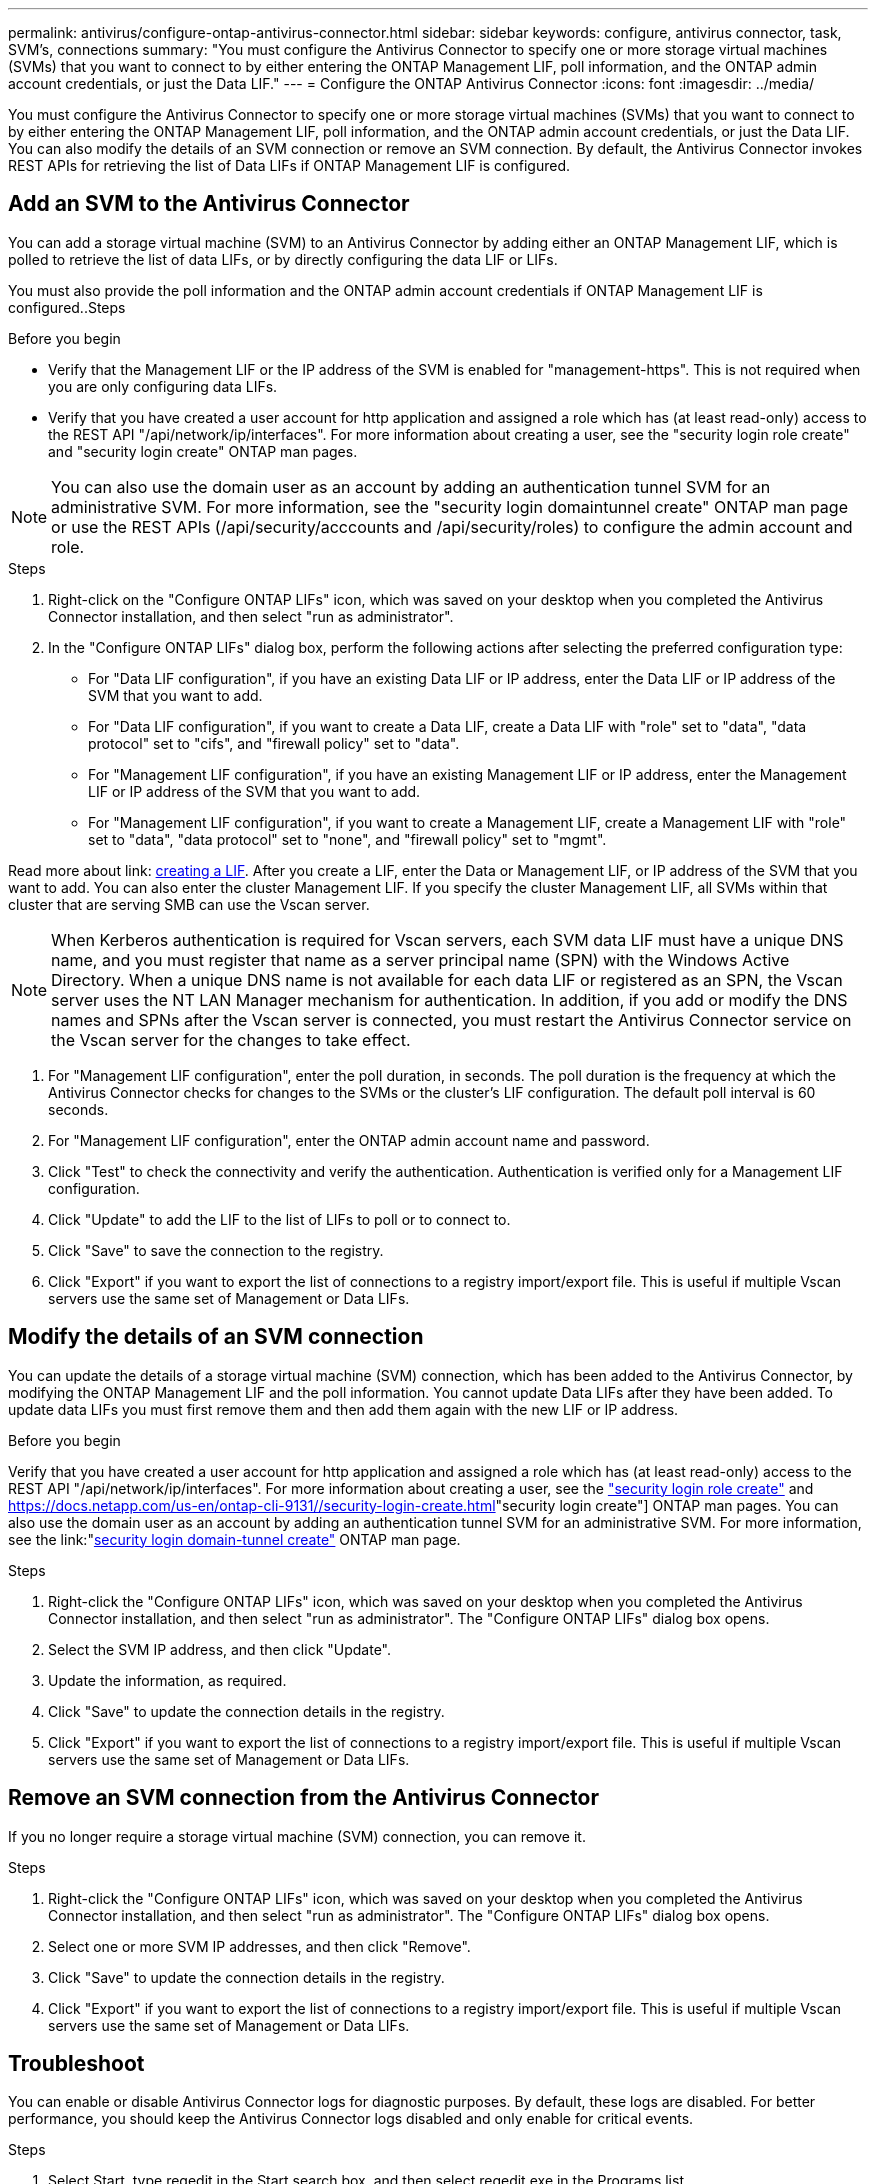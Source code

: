 ---
permalink: antivirus/configure-ontap-antivirus-connector.html
sidebar: sidebar
keywords: configure, antivirus connector, task, SVM's, connections
summary: "You must configure the Antivirus Connector to specify one or more storage virtual machines (SVMs) that you want to connect to by either entering the ONTAP Management LIF, poll information, and the ONTAP admin account credentials, or just the Data LIF."
---
= Configure the ONTAP Antivirus Connector
:icons: font
:imagesdir: ../media/

[.lead]
You must configure the Antivirus Connector to specify one or more storage virtual machines (SVMs) that you want to connect to by either entering the
ONTAP Management LIF, poll information, and the ONTAP admin account credentials, or just the Data LIF. You can also modify the details of an SVM connection or remove an SVM connection. By default, the Antivirus Connector invokes REST APIs for retrieving the list of Data LIFs if ONTAP Management LIF is configured.

== Add an SVM to the Antivirus Connector

You can add a storage virtual machine (SVM) to an Antivirus Connector by adding either an ONTAP Management LIF, which is polled to retrieve the list of data LIFs, or by directly configuring the data LIF or LIFs.

You must also provide the poll information and the ONTAP admin account credentials if ONTAP Management LIF is configured..Steps

.Before you begin

* Verify that the Management LIF or the IP address of the SVM is enabled for "management-https". This is not required when you are only configuring data LIFs.
* Verify that you have created a user account for http application and assigned a role which has (at least read-only) access to the REST API "/api/network/ip/interfaces".
For more information about creating a user, see the "security login role create" and "security login create" ONTAP man pages.

[NOTE]
You can also use the domain user as an account by adding an authentication tunnel SVM for an administrative SVM. For more information, see the "security login domaintunnel create" ONTAP man page or use the REST APIs (/api/security/acccounts and /api/security/roles) to configure the admin account and role.

.Steps

. Right-click on the "Configure ONTAP LIFs" icon, which was saved on your desktop when you completed the Antivirus Connector installation, and then select "run as administrator".
. In the "Configure ONTAP LIFs" dialog box, perform the following actions after selecting the preferred configuration type:
* For "Data LIF configuration", if you have an existing Data LIF or IP address, enter the Data LIF or IP address of the SVM that you want to add.
* For "Data LIF configuration", if you want to create a Data LIF, create a Data LIF with "role" set to "data", "data protocol" set to "cifs", and "firewall policy" set to "data".
* For "Management LIF configuration", if you have an existing Management LIF or IP address, enter the Management LIF or IP address of the SVM that you want to add.
* For "Management LIF configuration", if you want to create a Management LIF, create a Management LIF with "role" set to "data", "data protocol" set to "none", and "firewall policy" set to "mgmt".

Read more about link: https://docs.netapp.com/us-en/ontap/networking/create_a_lif.html[creating a LIF]. After you create a LIF, enter the Data or Management LIF, or IP address of the SVM that you want to add. You can also enter the cluster Management LIF. If you specify the cluster Management LIF, all SVMs within that cluster that are serving SMB can
use the Vscan server.

[NOTE]
When Kerberos authentication is required for Vscan servers, each SVM data LIF must have a unique DNS name, and you must register that name as a server principal name (SPN) with the Windows Active Directory. When a unique DNS name is not available for each data LIF or registered as an SPN, the Vscan server uses the NT LAN Manager mechanism for authentication. In addition, if you add or modify the DNS names and SPNs after the Vscan server is connected, you must restart the Antivirus Connector service on the Vscan server for the changes to take effect.

. For "Management LIF configuration", enter the poll duration, in seconds. The poll duration is the frequency at which the Antivirus Connector checks for changes to the SVMs or the cluster's LIF configuration. The default poll interval is 60 seconds.
. For "Management LIF configuration", enter the ONTAP admin account name and password.
. Click "Test" to check the connectivity and verify the authentication. Authentication is verified only for a Management LIF configuration.
. Click "Update" to add the LIF to the list of LIFs to poll or to connect to.
. Click "Save" to save the connection to the registry.
. Click "Export" if you want to export the list of connections to a registry import/export file.
This is useful if multiple Vscan servers use the same set of Management or Data LIFs.

== Modify the details of an SVM connection

You can update the details of a storage virtual machine (SVM) connection, which has been added to the Antivirus Connector, by modifying the
ONTAP Management LIF and the poll information. You cannot update Data LIFs after they have been added. To update data LIFs you must
first remove them and then add them again with the new LIF or IP address.

.Before you begin

Verify that you have created a user account for http application and assigned a role which has (at least read-only) access to the REST API "/api/network/ip/interfaces".
For more information about creating a user, see the link:https://docs.netapp.com/us-en/ontap-cli-9131//security-login-role-create.html#description["security login role create"] and link:https://docs.netapp.com/us-en/ontap-cli-9131//security-login-create.html[]"security login create"] ONTAP man pages.
You can also use the domain user as an account by adding an authentication tunnel SVM for an administrative SVM.
For more information, see the link:"https://docs.netapp.com/us-en/ontap-cli-9131//security-login-domain-tunnel-create.html[security login domain-tunnel create"] ONTAP man page.

.Steps

. Right-click the "Configure ONTAP LIFs" icon, which was saved on your desktop when you completed the Antivirus Connector installation, and then select "run as administrator". The "Configure ONTAP LIFs" dialog box opens.
. Select the SVM IP address, and then click "Update".
. Update the information, as required.
. Click "Save" to update the connection details in the registry.
. Click "Export" if you want to export the list of connections to a registry import/export file.
This is useful if multiple Vscan servers use the same set of Management or Data LIFs.

== Remove an SVM connection from the Antivirus Connector

If you no longer require a storage virtual machine (SVM) connection, you can remove it.

.Steps

. Right-click the "Configure ONTAP LIFs" icon, which was saved on your desktop when you completed the Antivirus Connector installation, and then select "run as administrator". The "Configure ONTAP LIFs" dialog box opens.
. Select one or more SVM IP addresses, and then click "Remove".
. Click "Save" to update the connection details in the registry.
. Click "Export" if you want to export the list of connections to a registry import/export file.
This is useful if multiple Vscan servers use the same set of Management or Data LIFs.

== Troubleshoot

You can enable or disable Antivirus Connector logs for diagnostic purposes. By default, these logs are disabled. For better performance, you should keep the Antivirus Connector logs disabled and only enable for critical events.

.Steps

. Select Start, type regedit in the Start search box, and then select regedit.exe in the Programs list.
. In Registry Editor, locate the following subkey for ONTAP Antivirus Connector:
  HKEY_LOCAL_MACHINE\SOFTWARE\Wow6432Node\Data ONTAP\Clustered Data ONTAP Antivirus Connector\v1.0
. In the right-side pane, create a registry value of type "String" with the name "TracePath" (without quotes) and value "c:\avshim.log" (without quotes). This value could be any other valid path.
. In the right-side pane, create one more registry value of type "DWORD" with the name "TraceLevel" (without quotes) and value "1" (without quotes) for critical logging, "2" (without quotes) or "3" (without quotes) for intermediate logging, or "4" (without quotes) for verbose logging.
This enables Antivirus Connector logs that are saved at the path value provided in the "TracePath" in step 3.
. For disabling Antivirus Connector logs, "Delete" the registry values created in Steps 3 and 4.
. In the right-side pane, create a registry value of type "MULTI_SZ" with the name "LogRotation" (without quotes). In "LogRotation", provide "logFileSize:1" as an entry for Rotation Size (where 1 represents 1MB) and in the next line, provide "logFileCount:5" as an entry for Rotation Limit (where 5 is the Limit).

[NOTE]
These values are optional and if not provided, default values of 20MB and 10 will be taken for Rotation Size and Rotation Limit respectively. Provided integer values do not provide decimal or fraction values.
If you provide values higher than the default values, it rebounds to the default values.

. To disable user configured Log Rotation, "Delete" the registry values in Step 6.

== Customizable Banner

A custom banner allows you to place a legally binding statement and/or disclaimer about system access on Configure ONTAP LIF API Window.

.Step

. Modify the default banner by updating the contents in the banner.txt file in the install directory and then saving the changes.
You must reopen the Configure ONTAP LIF API Window to see the changes reflected in the banner.

.Secure (EO) Mode of Operation

You can enable and disable Extended Ordinance (EO) mode for secure operation.

.Steps

. Select Start, type regedit in the Start search box, and then select regedit.exe in the Programs list.
. In Registry Editor, locate the following subkey for ONTAP Antivirus Connector:
HKEY_LOCAL_MACHINE\SOFTWARE\Wow6432Node\Data ONTAP\Clustered Data ONTAP Antivirus Connector\v1.0
. In the right-side pane, create a new registry value of type "DWORD" with the name "EO_Mode" (without quotes) and value "1" (without quotes) to enable EO_Mode or value "0" (without quotes) to disable EO_Mode.

[NOTE]
By default, if EO_Mode registry entry is not present, EO_mode is disabled.
When you enable EO_mode, you must configure both External Syslog Server and Mutual Certificate Authentication.

== External Syslog Server

Configure External Syslog Server by performing the following steps.

.Steps

. Select Start, type regedit in the Start search box, and then select regedit.exe in the Programs list.
. In Registry Editor, create the following subkey for ONTAP Antivirus Connector for syslog configuration:
HKEY_LOCAL_MACHINE\SOFTWARE\Wow6432Node\Data ONTAP\Clustered Data ONTAP Antivirus Connector\v1.0\syslog
. In the right-side pane, create a registry value of type "DWORD" with the name "syslog_enabled" (without quotes) and value "1" (without quotes) to enable the syslog or value "0" (without quotes) to disable the syslog.
. In the right-side pane, create a registry value of type "REG_SZ" with the name "Syslog_host" (without quotes) and for Value, provide the syslog host IP address or domain name.
. In the right-side pane, create a registry value of type "REG_SZ" with the name "Syslog_port" (without quotes) and for Value, provide the port number on which the syslog server is running.
. In the right-side pane, create a registry value of type "REG_SZ" with the name "Syslog_protocol" (without quotes) and for Value,
provide the protocol that is in use on the syslog server, either "tcp" or "udp".
. In the right-side pane, create one more registry value of type "DWORD" with the name "Syslog_level" (without quotes) and value "2"
(without quotes) for LOG_CRIT, "5" (without quotes) for LOG_NOTICE, "6" (without quotes) for LOG_INFO, or "7" (without quotes) for LOG_DEBUG.
. In the right-side pane, create a registry value of type "DWORD" with the name "syslog_tls" (without quotes) and value "1"
(without quotes) to enable syslog with Transport Layer Security (TLS) or value "0" (without quotes) to disable syslog with TLS.

=== Ensure a configured External Syslog Server runs smoothly

* If the key is absent or has a null value, the protocol defaults to "tcp", the port defaults to 514 for plain "tcp/udp" and 6514 for TLS,
and the Syslog level defaults to 5 (LOG_NOTICE).
* To confirm that syslog is enabled, syslog_enabled must be 1. Irrespective of EO_Mode being enabled or disabled, when syslog_enabled
is 1, you should be able log in to the configured remote server.
* If EO_Mode is 1 and you change syslog_enabled from 1 to 0, the following applies:
** If the service is started or restarted, it cannot start and shutdown.
**  If the system is running in a steady state, a warning appears to say that syslog cannot be disabled in EO_Mode and syslog is forcefully set to 1, which you can see in the registry. In this case, you should first disable EO Mode and then disable syslog.
* If syslog server is unable to run successfully when EO_Mode and syslog are enabled, the service stops running. This might occur for one
of the following reasons:
** An invalid or no syslog_host is configured.
** An invalid protocol apart from UDP or TCP is configured.
** An invalid port number.
* For a TCP or TLS over TCP configuration, if the server is not listening on the IP port, the connection fails and the service shuts down.

== Mutual Certificate Authentication

X.509 certificate based mutual authentication is possible for the Secure Sockets Layer (SSL) communication between the Antivirus Connector and ONTAP in the management path.
When operating in EO compliant mode, if the certificate is not found, the AV Connector will terminate.
The following procedure is performed on the Antivirus Connector:

. The Antivirus Connector looks for the Antivirus Connector client certificate and the certificate authority (CA) certificate for the NetApp server in a fixed location, which is the directory path from where the Antivirus Connector runs (the Antivirus connector install directory). The certificates must be copied into this fixed directory path.
. The client certificate and its private key should be embedded in the PKCS12 format and named as "AV_client.P12".
. The CA certificate (along with any intermediate signing authority up to the root CA) used to sign the certificate for the Netapp server should be in the Privacy Enhanced Mail (PEM) format and named "Ontap_CA.pem". It should also be placed in the Antivirus Connector install directory.
On the NetApp ONTAP system, the CA certificate (along with any intermediate signing authority up to the root CA) used to sign the client certificate for the Antivirus  Connector should be installed at "Ontap" as a "client-ca" type certificate.



// 2023 august 17, ONTAPDOC-1052
